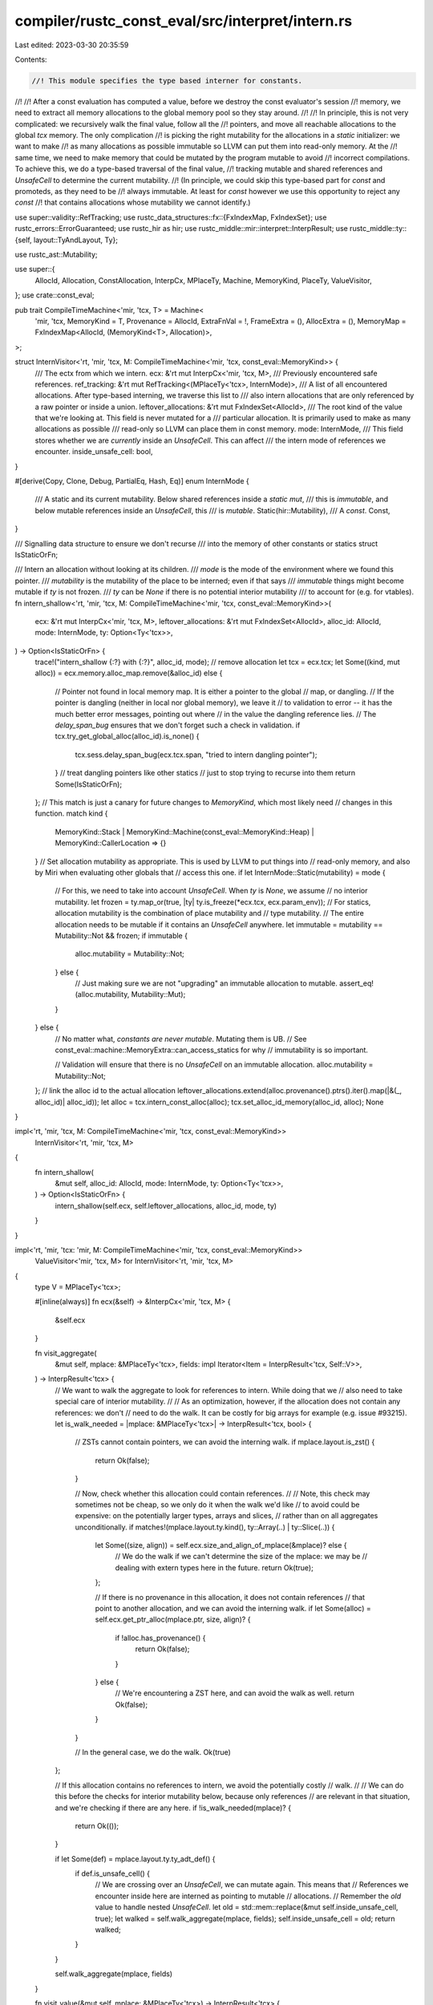 compiler/rustc_const_eval/src/interpret/intern.rs
=================================================

Last edited: 2023-03-30 20:35:59

Contents:

.. code-block:: rs

    //! This module specifies the type based interner for constants.
//!
//! After a const evaluation has computed a value, before we destroy the const evaluator's session
//! memory, we need to extract all memory allocations to the global memory pool so they stay around.
//!
//! In principle, this is not very complicated: we recursively walk the final value, follow all the
//! pointers, and move all reachable allocations to the global `tcx` memory. The only complication
//! is picking the right mutability for the allocations in a `static` initializer: we want to make
//! as many allocations as possible immutable so LLVM can put them into read-only memory. At the
//! same time, we need to make memory that could be mutated by the program mutable to avoid
//! incorrect compilations. To achieve this, we do a type-based traversal of the final value,
//! tracking mutable and shared references and `UnsafeCell` to determine the current mutability.
//! (In principle, we could skip this type-based part for `const` and promoteds, as they need to be
//! always immutable. At least for `const` however we use this opportunity to reject any `const`
//! that contains allocations whose mutability we cannot identify.)

use super::validity::RefTracking;
use rustc_data_structures::fx::{FxIndexMap, FxIndexSet};
use rustc_errors::ErrorGuaranteed;
use rustc_hir as hir;
use rustc_middle::mir::interpret::InterpResult;
use rustc_middle::ty::{self, layout::TyAndLayout, Ty};

use rustc_ast::Mutability;

use super::{
    AllocId, Allocation, ConstAllocation, InterpCx, MPlaceTy, Machine, MemoryKind, PlaceTy,
    ValueVisitor,
};
use crate::const_eval;

pub trait CompileTimeMachine<'mir, 'tcx, T> = Machine<
    'mir,
    'tcx,
    MemoryKind = T,
    Provenance = AllocId,
    ExtraFnVal = !,
    FrameExtra = (),
    AllocExtra = (),
    MemoryMap = FxIndexMap<AllocId, (MemoryKind<T>, Allocation)>,
>;

struct InternVisitor<'rt, 'mir, 'tcx, M: CompileTimeMachine<'mir, 'tcx, const_eval::MemoryKind>> {
    /// The ectx from which we intern.
    ecx: &'rt mut InterpCx<'mir, 'tcx, M>,
    /// Previously encountered safe references.
    ref_tracking: &'rt mut RefTracking<(MPlaceTy<'tcx>, InternMode)>,
    /// A list of all encountered allocations. After type-based interning, we traverse this list to
    /// also intern allocations that are only referenced by a raw pointer or inside a union.
    leftover_allocations: &'rt mut FxIndexSet<AllocId>,
    /// The root kind of the value that we're looking at. This field is never mutated for a
    /// particular allocation. It is primarily used to make as many allocations as possible
    /// read-only so LLVM can place them in const memory.
    mode: InternMode,
    /// This field stores whether we are *currently* inside an `UnsafeCell`. This can affect
    /// the intern mode of references we encounter.
    inside_unsafe_cell: bool,
}

#[derive(Copy, Clone, Debug, PartialEq, Hash, Eq)]
enum InternMode {
    /// A static and its current mutability. Below shared references inside a `static mut`,
    /// this is *immutable*, and below mutable references inside an `UnsafeCell`, this
    /// is *mutable*.
    Static(hir::Mutability),
    /// A `const`.
    Const,
}

/// Signalling data structure to ensure we don't recurse
/// into the memory of other constants or statics
struct IsStaticOrFn;

/// Intern an allocation without looking at its children.
/// `mode` is the mode of the environment where we found this pointer.
/// `mutability` is the mutability of the place to be interned; even if that says
/// `immutable` things might become mutable if `ty` is not frozen.
/// `ty` can be `None` if there is no potential interior mutability
/// to account for (e.g. for vtables).
fn intern_shallow<'rt, 'mir, 'tcx, M: CompileTimeMachine<'mir, 'tcx, const_eval::MemoryKind>>(
    ecx: &'rt mut InterpCx<'mir, 'tcx, M>,
    leftover_allocations: &'rt mut FxIndexSet<AllocId>,
    alloc_id: AllocId,
    mode: InternMode,
    ty: Option<Ty<'tcx>>,
) -> Option<IsStaticOrFn> {
    trace!("intern_shallow {:?} with {:?}", alloc_id, mode);
    // remove allocation
    let tcx = ecx.tcx;
    let Some((kind, mut alloc)) = ecx.memory.alloc_map.remove(&alloc_id) else {
        // Pointer not found in local memory map. It is either a pointer to the global
        // map, or dangling.
        // If the pointer is dangling (neither in local nor global memory), we leave it
        // to validation to error -- it has the much better error messages, pointing out where
        // in the value the dangling reference lies.
        // The `delay_span_bug` ensures that we don't forget such a check in validation.
        if tcx.try_get_global_alloc(alloc_id).is_none() {
            tcx.sess.delay_span_bug(ecx.tcx.span, "tried to intern dangling pointer");
        }
        // treat dangling pointers like other statics
        // just to stop trying to recurse into them
        return Some(IsStaticOrFn);
    };
    // This match is just a canary for future changes to `MemoryKind`, which most likely need
    // changes in this function.
    match kind {
        MemoryKind::Stack
        | MemoryKind::Machine(const_eval::MemoryKind::Heap)
        | MemoryKind::CallerLocation => {}
    }
    // Set allocation mutability as appropriate. This is used by LLVM to put things into
    // read-only memory, and also by Miri when evaluating other globals that
    // access this one.
    if let InternMode::Static(mutability) = mode {
        // For this, we need to take into account `UnsafeCell`. When `ty` is `None`, we assume
        // no interior mutability.
        let frozen = ty.map_or(true, |ty| ty.is_freeze(*ecx.tcx, ecx.param_env));
        // For statics, allocation mutability is the combination of place mutability and
        // type mutability.
        // The entire allocation needs to be mutable if it contains an `UnsafeCell` anywhere.
        let immutable = mutability == Mutability::Not && frozen;
        if immutable {
            alloc.mutability = Mutability::Not;
        } else {
            // Just making sure we are not "upgrading" an immutable allocation to mutable.
            assert_eq!(alloc.mutability, Mutability::Mut);
        }
    } else {
        // No matter what, *constants are never mutable*. Mutating them is UB.
        // See const_eval::machine::MemoryExtra::can_access_statics for why
        // immutability is so important.

        // Validation will ensure that there is no `UnsafeCell` on an immutable allocation.
        alloc.mutability = Mutability::Not;
    };
    // link the alloc id to the actual allocation
    leftover_allocations.extend(alloc.provenance().ptrs().iter().map(|&(_, alloc_id)| alloc_id));
    let alloc = tcx.intern_const_alloc(alloc);
    tcx.set_alloc_id_memory(alloc_id, alloc);
    None
}

impl<'rt, 'mir, 'tcx, M: CompileTimeMachine<'mir, 'tcx, const_eval::MemoryKind>>
    InternVisitor<'rt, 'mir, 'tcx, M>
{
    fn intern_shallow(
        &mut self,
        alloc_id: AllocId,
        mode: InternMode,
        ty: Option<Ty<'tcx>>,
    ) -> Option<IsStaticOrFn> {
        intern_shallow(self.ecx, self.leftover_allocations, alloc_id, mode, ty)
    }
}

impl<'rt, 'mir, 'tcx: 'mir, M: CompileTimeMachine<'mir, 'tcx, const_eval::MemoryKind>>
    ValueVisitor<'mir, 'tcx, M> for InternVisitor<'rt, 'mir, 'tcx, M>
{
    type V = MPlaceTy<'tcx>;

    #[inline(always)]
    fn ecx(&self) -> &InterpCx<'mir, 'tcx, M> {
        &self.ecx
    }

    fn visit_aggregate(
        &mut self,
        mplace: &MPlaceTy<'tcx>,
        fields: impl Iterator<Item = InterpResult<'tcx, Self::V>>,
    ) -> InterpResult<'tcx> {
        // We want to walk the aggregate to look for references to intern. While doing that we
        // also need to take special care of interior mutability.
        //
        // As an optimization, however, if the allocation does not contain any references: we don't
        // need to do the walk. It can be costly for big arrays for example (e.g. issue #93215).
        let is_walk_needed = |mplace: &MPlaceTy<'tcx>| -> InterpResult<'tcx, bool> {
            // ZSTs cannot contain pointers, we can avoid the interning walk.
            if mplace.layout.is_zst() {
                return Ok(false);
            }

            // Now, check whether this allocation could contain references.
            //
            // Note, this check may sometimes not be cheap, so we only do it when the walk we'd like
            // to avoid could be expensive: on the potentially larger types, arrays and slices,
            // rather than on all aggregates unconditionally.
            if matches!(mplace.layout.ty.kind(), ty::Array(..) | ty::Slice(..)) {
                let Some((size, align)) = self.ecx.size_and_align_of_mplace(&mplace)? else {
                    // We do the walk if we can't determine the size of the mplace: we may be
                    // dealing with extern types here in the future.
                    return Ok(true);
                };

                // If there is no provenance in this allocation, it does not contain references
                // that point to another allocation, and we can avoid the interning walk.
                if let Some(alloc) = self.ecx.get_ptr_alloc(mplace.ptr, size, align)? {
                    if !alloc.has_provenance() {
                        return Ok(false);
                    }
                } else {
                    // We're encountering a ZST here, and can avoid the walk as well.
                    return Ok(false);
                }
            }

            // In the general case, we do the walk.
            Ok(true)
        };

        // If this allocation contains no references to intern, we avoid the potentially costly
        // walk.
        //
        // We can do this before the checks for interior mutability below, because only references
        // are relevant in that situation, and we're checking if there are any here.
        if !is_walk_needed(mplace)? {
            return Ok(());
        }

        if let Some(def) = mplace.layout.ty.ty_adt_def() {
            if def.is_unsafe_cell() {
                // We are crossing over an `UnsafeCell`, we can mutate again. This means that
                // References we encounter inside here are interned as pointing to mutable
                // allocations.
                // Remember the `old` value to handle nested `UnsafeCell`.
                let old = std::mem::replace(&mut self.inside_unsafe_cell, true);
                let walked = self.walk_aggregate(mplace, fields);
                self.inside_unsafe_cell = old;
                return walked;
            }
        }

        self.walk_aggregate(mplace, fields)
    }

    fn visit_value(&mut self, mplace: &MPlaceTy<'tcx>) -> InterpResult<'tcx> {
        // Handle Reference types, as these are the only types with provenance supported by const eval.
        // Raw pointers (and boxes) are handled by the `leftover_allocations` logic.
        let tcx = self.ecx.tcx;
        let ty = mplace.layout.ty;
        if let ty::Ref(_, referenced_ty, ref_mutability) = *ty.kind() {
            let value = self.ecx.read_immediate(&mplace.into())?;
            let mplace = self.ecx.ref_to_mplace(&value)?;
            assert_eq!(mplace.layout.ty, referenced_ty);
            // Handle trait object vtables.
            if let ty::Dynamic(..) =
                tcx.struct_tail_erasing_lifetimes(referenced_ty, self.ecx.param_env).kind()
            {
                let ptr = mplace.meta.unwrap_meta().to_pointer(&tcx)?;
                if let Some(alloc_id) = ptr.provenance {
                    // Explicitly choose const mode here, since vtables are immutable, even
                    // if the reference of the fat pointer is mutable.
                    self.intern_shallow(alloc_id, InternMode::Const, None);
                } else {
                    // Validation will error (with a better message) on an invalid vtable pointer.
                    // Let validation show the error message, but make sure it *does* error.
                    tcx.sess
                        .delay_span_bug(tcx.span, "vtables pointers cannot be integer pointers");
                }
            }
            // Check if we have encountered this pointer+layout combination before.
            // Only recurse for allocation-backed pointers.
            if let Some(alloc_id) = mplace.ptr.provenance {
                // Compute the mode with which we intern this. Our goal here is to make as many
                // statics as we can immutable so they can be placed in read-only memory by LLVM.
                let ref_mode = match self.mode {
                    InternMode::Static(mutbl) => {
                        // In statics, merge outer mutability with reference mutability and
                        // take into account whether we are in an `UnsafeCell`.

                        // The only way a mutable reference actually works as a mutable reference is
                        // by being in a `static mut` directly or behind another mutable reference.
                        // If there's an immutable reference or we are inside a `static`, then our
                        // mutable reference is equivalent to an immutable one. As an example:
                        // `&&mut Foo` is semantically equivalent to `&&Foo`
                        match ref_mutability {
                            _ if self.inside_unsafe_cell => {
                                // Inside an `UnsafeCell` is like inside a `static mut`, the "outer"
                                // mutability does not matter.
                                InternMode::Static(ref_mutability)
                            }
                            Mutability::Not => {
                                // A shared reference, things become immutable.
                                // We do *not* consider `freeze` here: `intern_shallow` considers
                                // `freeze` for the actual mutability of this allocation; the intern
                                // mode for references contained in this allocation is tracked more
                                // precisely when traversing the referenced data (by tracking
                                // `UnsafeCell`). This makes sure that `&(&i32, &Cell<i32>)` still
                                // has the left inner reference interned into a read-only
                                // allocation.
                                InternMode::Static(Mutability::Not)
                            }
                            Mutability::Mut => {
                                // Mutable reference.
                                InternMode::Static(mutbl)
                            }
                        }
                    }
                    InternMode::Const => {
                        // Ignore `UnsafeCell`, everything is immutable. Validity does some sanity
                        // checking for mutable references that we encounter -- they must all be
                        // ZST.
                        InternMode::Const
                    }
                };
                match self.intern_shallow(alloc_id, ref_mode, Some(referenced_ty)) {
                    // No need to recurse, these are interned already and statics may have
                    // cycles, so we don't want to recurse there
                    Some(IsStaticOrFn) => {}
                    // intern everything referenced by this value. The mutability is taken from the
                    // reference. It is checked above that mutable references only happen in
                    // `static mut`
                    None => self.ref_tracking.track((mplace, ref_mode), || ()),
                }
            }
            Ok(())
        } else {
            // Not a reference -- proceed recursively.
            self.walk_value(mplace)
        }
    }
}

#[derive(Copy, Clone, Debug, PartialEq, Hash, Eq)]
pub enum InternKind {
    /// The `mutability` of the static, ignoring the type which may have interior mutability.
    Static(hir::Mutability),
    Constant,
    Promoted,
}

/// Intern `ret` and everything it references.
///
/// This *cannot raise an interpreter error*. Doing so is left to validation, which
/// tracks where in the value we are and thus can show much better error messages.
#[instrument(level = "debug", skip(ecx))]
pub fn intern_const_alloc_recursive<
    'mir,
    'tcx: 'mir,
    M: CompileTimeMachine<'mir, 'tcx, const_eval::MemoryKind>,
>(
    ecx: &mut InterpCx<'mir, 'tcx, M>,
    intern_kind: InternKind,
    ret: &MPlaceTy<'tcx>,
) -> Result<(), ErrorGuaranteed> {
    let tcx = ecx.tcx;
    let base_intern_mode = match intern_kind {
        InternKind::Static(mutbl) => InternMode::Static(mutbl),
        // `Constant` includes array lengths.
        InternKind::Constant | InternKind::Promoted => InternMode::Const,
    };

    // Type based interning.
    // `ref_tracking` tracks typed references we have already interned and still need to crawl for
    // more typed information inside them.
    // `leftover_allocations` collects *all* allocations we see, because some might not
    // be available in a typed way. They get interned at the end.
    let mut ref_tracking = RefTracking::empty();
    let leftover_allocations = &mut FxIndexSet::default();

    // start with the outermost allocation
    intern_shallow(
        ecx,
        leftover_allocations,
        // The outermost allocation must exist, because we allocated it with
        // `Memory::allocate`.
        ret.ptr.provenance.unwrap(),
        base_intern_mode,
        Some(ret.layout.ty),
    );

    ref_tracking.track((*ret, base_intern_mode), || ());

    while let Some(((mplace, mode), _)) = ref_tracking.todo.pop() {
        let res = InternVisitor {
            ref_tracking: &mut ref_tracking,
            ecx,
            mode,
            leftover_allocations,
            inside_unsafe_cell: false,
        }
        .visit_value(&mplace);
        // We deliberately *ignore* interpreter errors here. When there is a problem, the remaining
        // references are "leftover"-interned, and later validation will show a proper error
        // and point at the right part of the value causing the problem.
        match res {
            Ok(()) => {}
            Err(error) => {
                ecx.tcx.sess.delay_span_bug(
                    ecx.tcx.span,
                    &format!(
                        "error during interning should later cause validation failure: {}",
                        error
                    ),
                );
            }
        }
    }

    // Intern the rest of the allocations as mutable. These might be inside unions, padding, raw
    // pointers, ... So we can't intern them according to their type rules

    let mut todo: Vec<_> = leftover_allocations.iter().cloned().collect();
    debug!(?todo);
    debug!("dead_alloc_map: {:#?}", ecx.memory.dead_alloc_map);
    while let Some(alloc_id) = todo.pop() {
        if let Some((_, mut alloc)) = ecx.memory.alloc_map.remove(&alloc_id) {
            // We can't call the `intern_shallow` method here, as its logic is tailored to safe
            // references and a `leftover_allocations` set (where we only have a todo-list here).
            // So we hand-roll the interning logic here again.
            match intern_kind {
                // Statics may point to mutable allocations.
                // Even for immutable statics it would be ok to have mutable allocations behind
                // raw pointers, e.g. for `static FOO: *const AtomicUsize = &AtomicUsize::new(42)`.
                InternKind::Static(_) => {}
                // Raw pointers in promoteds may only point to immutable things so we mark
                // everything as immutable.
                // It is UB to mutate through a raw pointer obtained via an immutable reference:
                // Since all references and pointers inside a promoted must by their very definition
                // be created from an immutable reference (and promotion also excludes interior
                // mutability), mutating through them would be UB.
                // There's no way we can check whether the user is using raw pointers correctly,
                // so all we can do is mark this as immutable here.
                InternKind::Promoted => {
                    // See const_eval::machine::MemoryExtra::can_access_statics for why
                    // immutability is so important.
                    alloc.mutability = Mutability::Not;
                }
                InternKind::Constant => {
                    // If it's a constant, we should not have any "leftovers" as everything
                    // is tracked by const-checking.
                    // FIXME: downgrade this to a warning? It rejects some legitimate consts,
                    // such as `const CONST_RAW: *const Vec<i32> = &Vec::new() as *const _;`.
                    ecx.tcx
                        .sess
                        .span_err(ecx.tcx.span, "untyped pointers are not allowed in constant");
                    // For better errors later, mark the allocation as immutable.
                    alloc.mutability = Mutability::Not;
                }
            }
            let alloc = tcx.intern_const_alloc(alloc);
            tcx.set_alloc_id_memory(alloc_id, alloc);
            for &(_, alloc_id) in alloc.inner().provenance().ptrs().iter() {
                if leftover_allocations.insert(alloc_id) {
                    todo.push(alloc_id);
                }
            }
        } else if ecx.memory.dead_alloc_map.contains_key(&alloc_id) {
            // Codegen does not like dangling pointers, and generally `tcx` assumes that
            // all allocations referenced anywhere actually exist. So, make sure we error here.
            let reported = ecx
                .tcx
                .sess
                .span_err(ecx.tcx.span, "encountered dangling pointer in final constant");
            return Err(reported);
        } else if ecx.tcx.try_get_global_alloc(alloc_id).is_none() {
            // We have hit an `AllocId` that is neither in local or global memory and isn't
            // marked as dangling by local memory. That should be impossible.
            span_bug!(ecx.tcx.span, "encountered unknown alloc id {:?}", alloc_id);
        }
    }
    Ok(())
}

impl<'mir, 'tcx: 'mir, M: super::intern::CompileTimeMachine<'mir, 'tcx, !>>
    InterpCx<'mir, 'tcx, M>
{
    /// A helper function that allocates memory for the layout given and gives you access to mutate
    /// it. Once your own mutation code is done, the backing `Allocation` is removed from the
    /// current `Memory` and returned.
    pub fn intern_with_temp_alloc(
        &mut self,
        layout: TyAndLayout<'tcx>,
        f: impl FnOnce(
            &mut InterpCx<'mir, 'tcx, M>,
            &PlaceTy<'tcx, M::Provenance>,
        ) -> InterpResult<'tcx, ()>,
    ) -> InterpResult<'tcx, ConstAllocation<'tcx>> {
        let dest = self.allocate(layout, MemoryKind::Stack)?;
        f(self, &dest.into())?;
        let mut alloc = self.memory.alloc_map.remove(&dest.ptr.provenance.unwrap()).unwrap().1;
        alloc.mutability = Mutability::Not;
        Ok(self.tcx.intern_const_alloc(alloc))
    }
}


